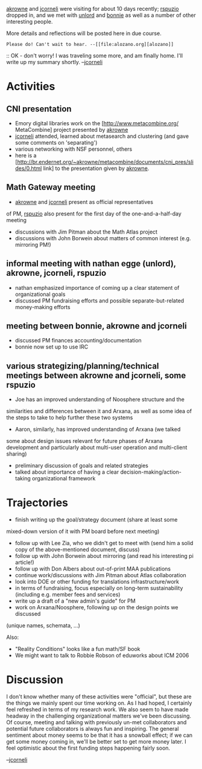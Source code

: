 #+STARTUP: showeverything logdone
#+options: num:nil

[[file:akrowne.org][akrowne]] and [[file:jcorneli.org][jcorneli]] were visiting for about 10 days recently;
[[file:rspuzio.org][rspuzio]] dropped in, and we met with [[file:unlord.org][unlord]] and [[file:bonnie.org][bonnie]] as well as a number of other
interesting people.

More details and reflections will be posted here in due course.

: Please do! Can't wait to hear. --[[file:alozano.org][alozano]]

:: OK - don't worry!  I was traveling some more, and am finally home.  I'll write up my summary shortly.  --[[file:jcorneli.org][jcorneli]]

*  Activities

** CNI presentation

 * Emory digital libraries work on the [http://www.metacombine.org/ MetaCombine] project presented by [[file:akrowne.org][akrowne]]
 * [[file:jcorneli.org][jcorneli]] attended, learned about metasearch and clustering (and gave some comments on 'separating')
 * various networking with NSF personnel, others
 * here is a [http://br.endernet.org/~akrowne/metacombine/documents/cni_pres/slides/0.html link] to the presentation given by [[file:akrowne.org][akrowne]].

**  Math Gateway meeting
 * [[file:akrowne.org][akrowne]] and [[file:jcorneli.org][jcorneli]] present as official representatives 
of PM, [[file:rspuzio.org][rspuzio]] also present for the first day of the one-and-a-half-day meeting
 * discussions with Jim Pitman about the Math Atlas project
 * discussions with John Borwein about matters of common interest (e.g. mirroring PM!)

**  informal meeting with nathan egge (unlord), akrowne, jcorneli, rspuzio

 * nathan emphasized importance of coming up a clear statement of organizational goals
 * discussed PM fundraising efforts and possible separate-but-related money-making efforts

**  meeting between bonnie, akrowne and jcorneli

 * discussed PM finances accounting/documentation
 * bonnie now set up to use IRC

**  various strategizing/planning/technical meetings between akrowne and jcorneli, some rspuzio

 * Joe has an improved understanding of Noosphere structure and the
similarities and differences between it and Arxana, as well as some idea of
the steps to take to help further these two systems
 * Aaron, similarly, has improved understanding of Arxana (we talked
some about design issues relevant for future phases of Arxana development
and particularly about multi-user operation and multi-client sharing)
 * preliminary discussion of goals and related strategies
 * talked about importance of having a clear decision-making/action-taking organizational framework

* Trajectories

 * finish writing up the goal/strategy document (share at least some
mixed-down version of it with PM board before next meeting)
 * follow up with Lee Zia, who we didn't get to meet with (send him a solid copy of the above-mentioned document, discuss) 
 * follow up with John Borwein about mirroring (and read his interesting pi article!)
 * follow up with Don Albers about out-of-print MAA publications
 * continue work/discussions with Jim Pitman about Atlas collaboration
 * look into DOE or other funding for translations infrastructure/work
 * in terms of fundraising, focus especially on long-term sustainability (including e.g. member fees and services)
 * write up a draft of a "new admin's guide" for PM
 * work on Arxana/Noosphere, following up on the design points we discussed
(unique names, schemata, ...)

Also:

 * "Reality Conditions" looks like a fun math/SF book
 * We might want to talk to Robbie Robson of eduworks about ICM 2006

* Discussion

I don't know whether many of these activities were "official", but
these are the things we mainly spent our time working on.  As I had
hoped, I certainly feel refreshed in terms of my research work.  We
also seem to have made headway in the challenging organizational
matters we've been discussing.  Of course, meeting and talking with
previously un-met collaborators and potential future collaborators is
always fun and inspiring.  The general sentiment about money seems to
be that it has a snowball effect; if we can get some money coming in,
we'll be better set to get more money later.  I feel optimistic about
the first funding steps happening fairly soon.

--[[file:jcorneli.org][jcorneli]]
